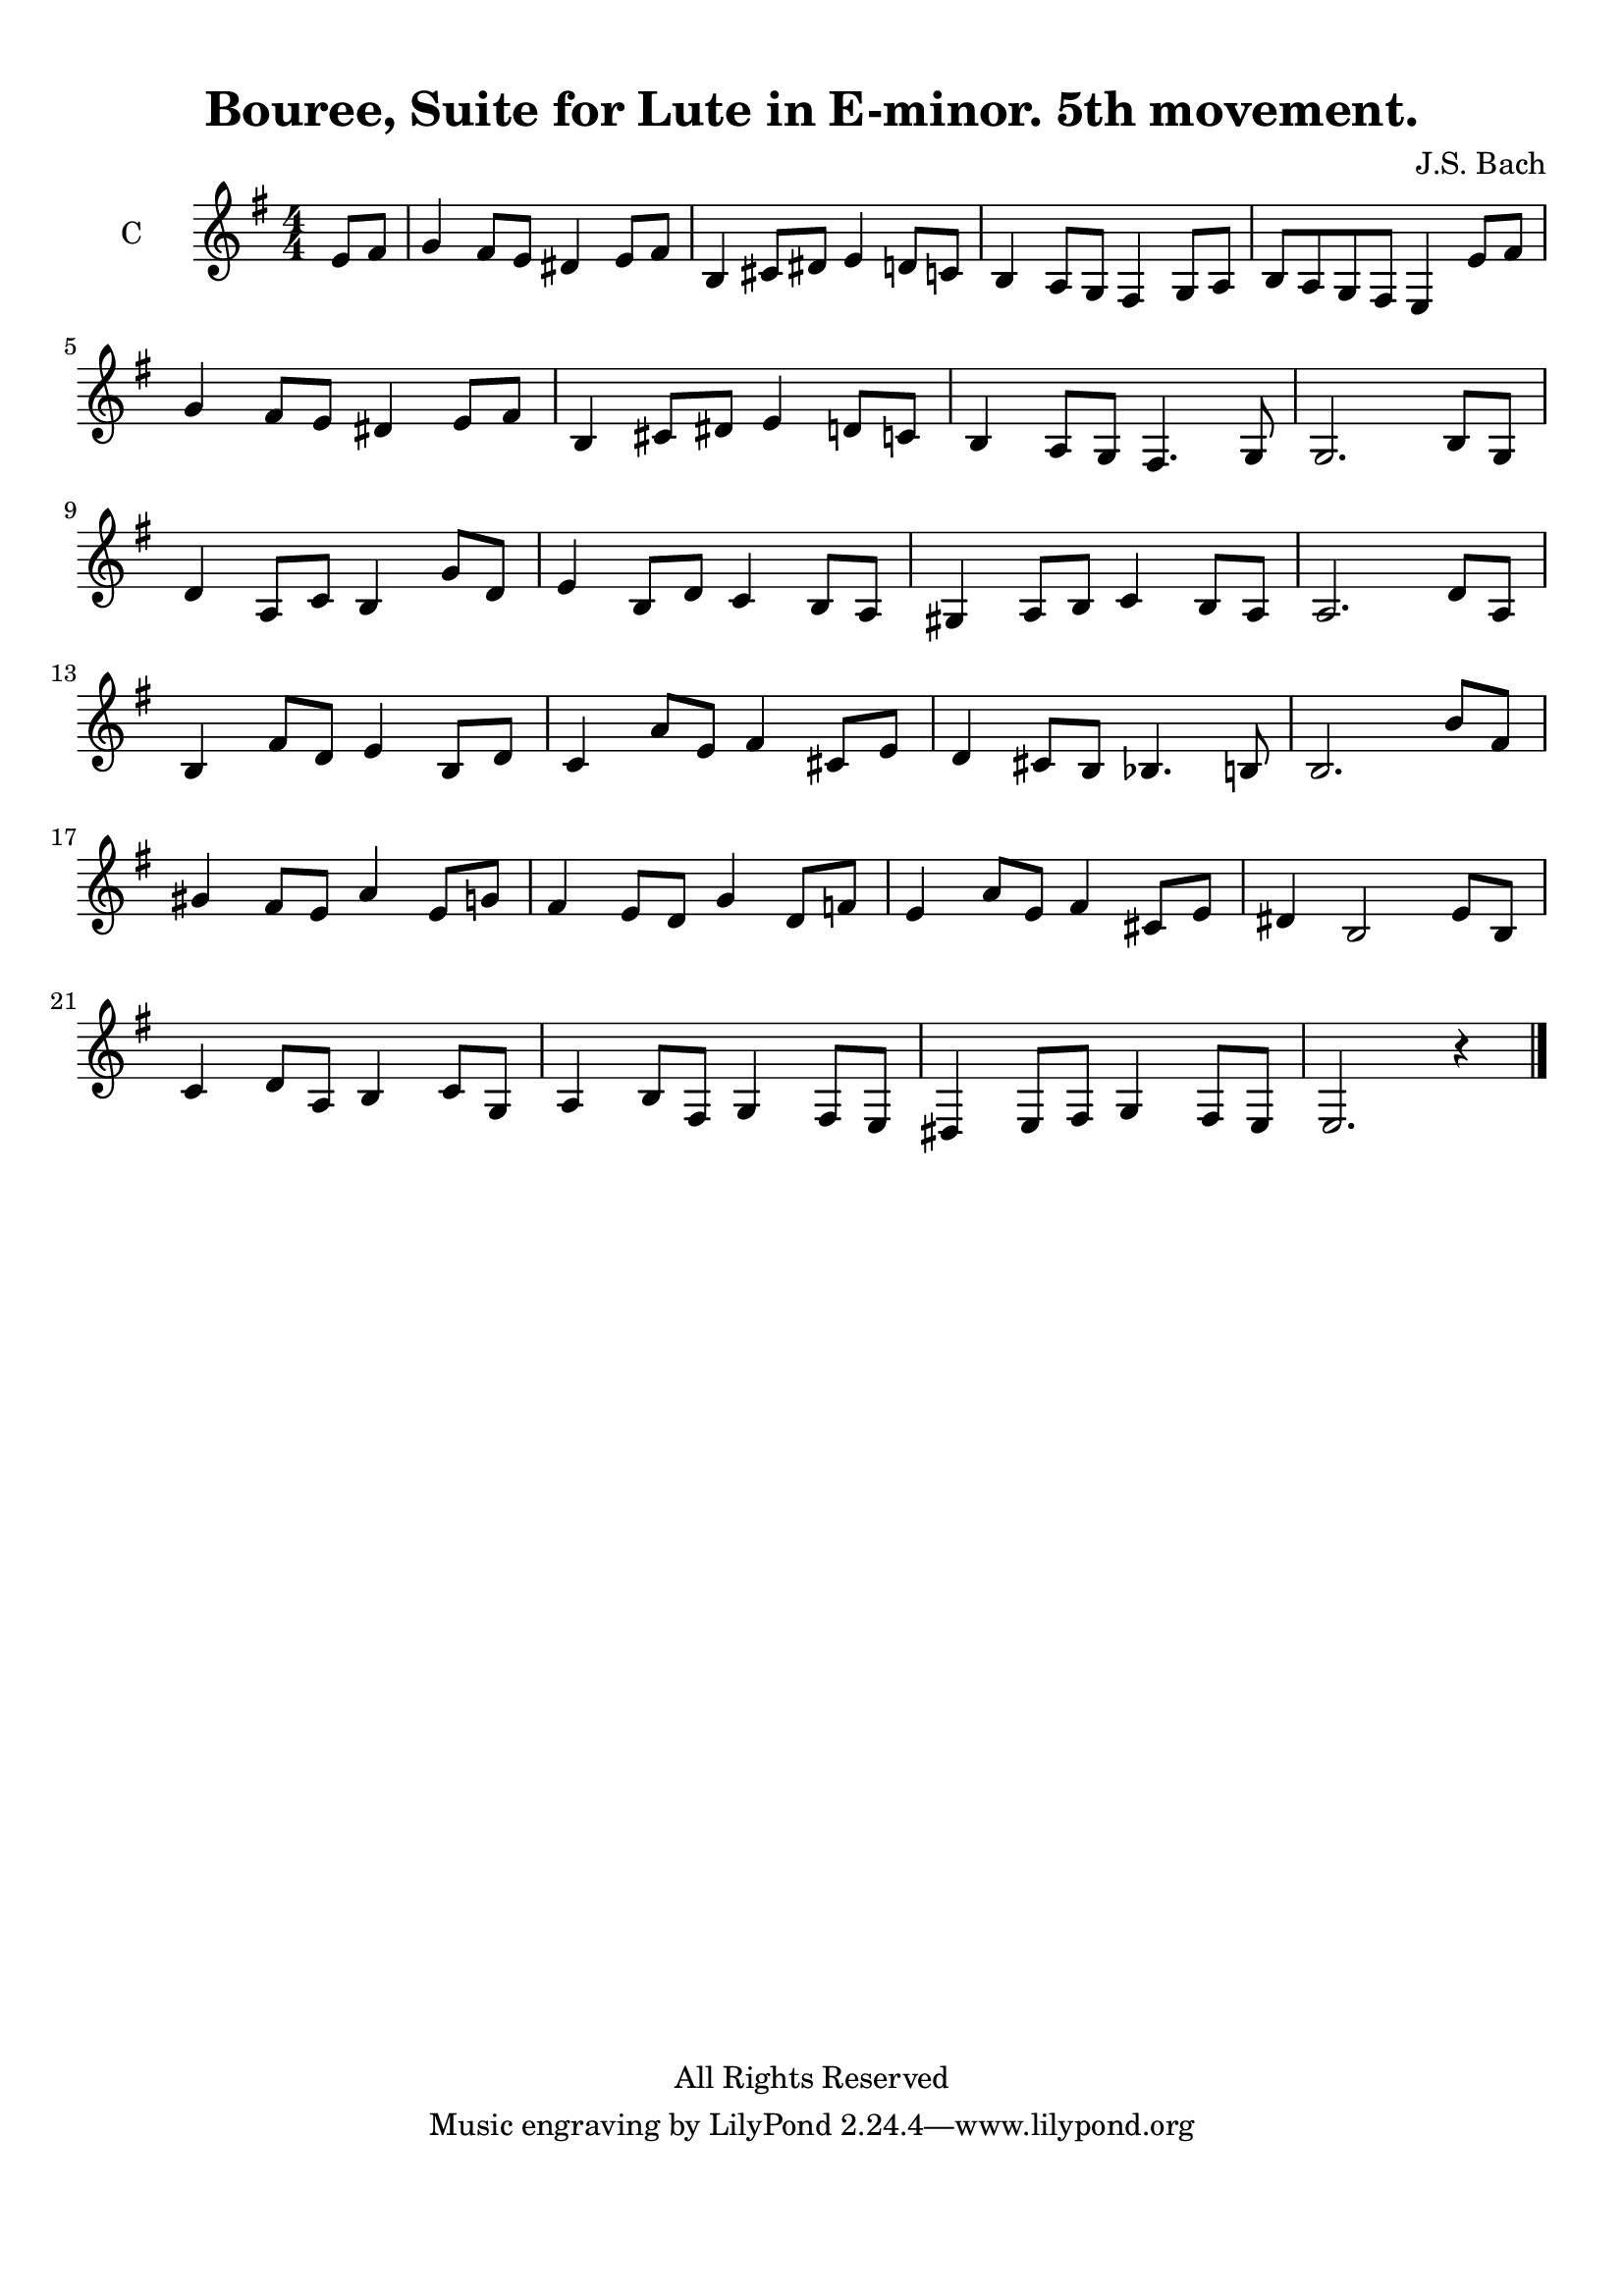 
\version "2.16.2"
% automatically converted by musicxml2ly from musicXML.xml

\header {
    copyright = "All Rights Reserved"
    encodingdate = "2011-10-26"
    title = "Bouree, Suite for Lute in E-minor. 5th movement."
    source = "http://wikifonia.org/node/13271/revisions/23856/view"
    composer = "J.S. Bach"
    encodingsoftware = "MuseScore 1.1"
    }

#(set-global-staff-size 20.0762645669)
\paper {
    paper-width = 21.0\cm
    paper-height = 29.7\cm
    top-margin = 1.0\cm
    bottom-margin = 2.0\cm
    left-margin = 1.0\cm
    right-margin = 1.0\cm
    }
\layout {
    \context { \Score
        autoBeaming = ##f
        }
    }
PartPOneVoiceOne =  \relative e' {
    \clef "treble" \key g \major \numericTimeSignature\time 4/4 \partial
    4 e8 [ fis8 ] | % 1
    g4 fis8 [ e8 ] dis4 e8 [ fis8 ] | % 2
    b,4 cis8 [ dis8 ] e4 d8 [ c8 ] | % 3
    b4 a8 [ g8 ] fis4 g8 [ a8 ] | % 4
    b8 [ a8 g8 fis8 ] e4 e'8 [ fis8 ] \break | % 5
    g4 fis8 [ e8 ] dis4 e8 [ fis8 ] | % 6
    b,4 cis8 [ dis8 ] e4 d8 [ c8 ] | % 7
    b4 a8 [ g8 ] fis4. g8 | % 8
    g2. b8 [ g8 ] \break | % 9
    d'4 a8 [ c8 ] b4 g'8 [ d8 ] | \barNumberCheck #10
    e4 b8 [ d8 ] c4 b8 [ a8 ] | % 11
    gis4 a8 [ b8 ] c4 b8 [ a8 ] | % 12
    a2. d8 [ a8 ] \break | % 13
    b4 fis'8 [ d8 ] e4 b8 [ d8 ] | % 14
    c4 a'8 [ e8 ] fis4 cis8 [ e8 ] | % 15
    d4 cis8 [ b8 ] bes4. b8 | % 16
    b2. b'8 [ fis8 ] \break | % 17
    gis4 fis8 [ e8 ] a4 e8 [ g8 ] | % 18
    fis4 e8 [ d8 ] g4 d8 [ f8 ] | % 19
    e4 a8 [ e8 ] fis4 cis8 [ e8 ] | \barNumberCheck #20
    dis4 b2 e8 [ b8 ] \break | % 21
    c4 d8 [ a8 ] b4 c8 [ g8 ] | % 22
    a4 b8 [ fis8 ] g4 fis8 [ e8 ] | % 23
    dis4 e8 [ fis8 ] g4 fis8 [ e8 ] | % 24
    e2. r4 \bar "|."
    }


% The score definition
\score {
    <<
        \new Staff <<
            \set Staff.instrumentName = "C"
            \context Staff << 
                \context Voice = "PartPOneVoiceOne" { \PartPOneVoiceOne }
                >>
            >>
        
        >>
    \layout {}
    % To create MIDI output, uncomment the following line:
    %  \midi {}
    }

